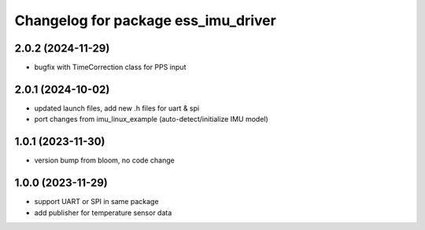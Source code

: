 ^^^^^^^^^^^^^^^^^^^^^^^^^^^^^^^^^^^^
Changelog for package ess_imu_driver
^^^^^^^^^^^^^^^^^^^^^^^^^^^^^^^^^^^^

2.0.2 (2024-11-29)
------------------
* bugfix with TimeCorrection class for PPS input

2.0.1 (2024-10-02)
------------------
* updated launch files, add new .h files for uart & spi
* port changes from imu_linux_example (auto-detect/initialize IMU model)

1.0.1 (2023-11-30)
------------------
* version bump from bloom, no code change

1.0.0 (2023-11-29)
------------------
* support UART or SPI in same package
* add publisher for temperature sensor data

